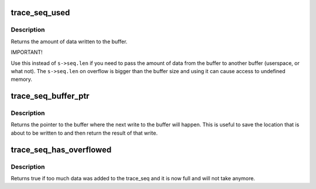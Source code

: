 .. -*- coding: utf-8; mode: rst -*-
.. src-file: include/linux/trace_seq.h

.. _`trace_seq_used`:

trace_seq_used
==============

.. c:function:: int trace_seq_used(struct trace_seq *s)

    amount of actual data written to buffer

    :param s:
        trace sequence descriptor
    :type s: struct trace_seq \*

.. _`trace_seq_used.description`:

Description
-----------

Returns the amount of data written to the buffer.

IMPORTANT!

Use this instead of \ ``s->seq.len``\  if you need to pass the amount
of data from the buffer to another buffer (userspace, or what not).
The \ ``s->seq.len``\  on overflow is bigger than the buffer size and
using it can cause access to undefined memory.

.. _`trace_seq_buffer_ptr`:

trace_seq_buffer_ptr
====================

.. c:function:: unsigned char *trace_seq_buffer_ptr(struct trace_seq *s)

    return pointer to next location in buffer

    :param s:
        trace sequence descriptor
    :type s: struct trace_seq \*

.. _`trace_seq_buffer_ptr.description`:

Description
-----------

Returns the pointer to the buffer where the next write to
the buffer will happen. This is useful to save the location
that is about to be written to and then return the result
of that write.

.. _`trace_seq_has_overflowed`:

trace_seq_has_overflowed
========================

.. c:function:: bool trace_seq_has_overflowed(struct trace_seq *s)

    return true if the trace_seq took too much

    :param s:
        trace sequence descriptor
    :type s: struct trace_seq \*

.. _`trace_seq_has_overflowed.description`:

Description
-----------

Returns true if too much data was added to the trace_seq and it is
now full and will not take anymore.

.. This file was automatic generated / don't edit.


